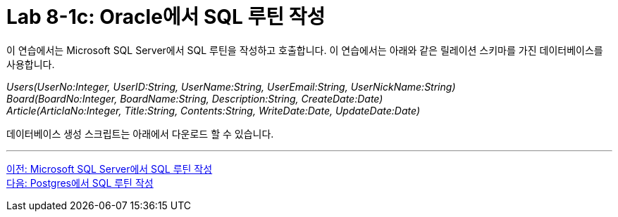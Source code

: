 = Lab 8-1c: Oracle에서 SQL 루틴 작성

이 연습에서는 Microsoft SQL Server에서 SQL 루틴을 작성하고 호출합니다. 이 연습에서는 아래와 같은 릴레이션 스키마를 가진 데이터베이스를 사용합니다. 

_Users(UserNo:Integer, UserID:String, UserName:String, UserEmail:String, UserNickName:String) +
Board(BoardNo:Integer, BoardName:String, Description:String, CreateDate:Date) +
Article(ArticlaNo:Integer, Title:String, Contents:String, WriteDate:Date, UpdateDate:Date)_

데이터베이스 생성 스크립트는 아래에서 다운로드 할 수 있습니다.

---

link:./01-lab8-1b.adoc[이전: Microsoft SQL Server에서 SQL 루틴 작성] +
link:./01-lab8-1d.adoc[다음: Postgres에서 SQL 루틴 작성]